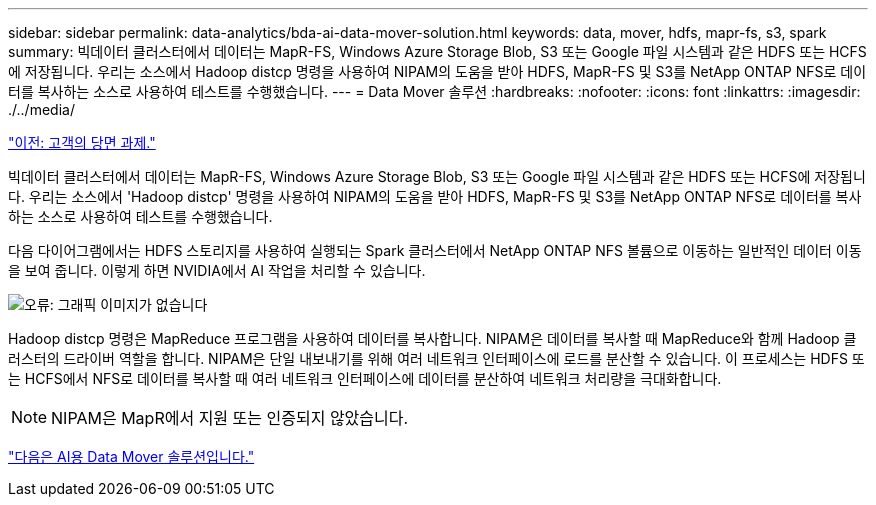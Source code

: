 ---
sidebar: sidebar 
permalink: data-analytics/bda-ai-data-mover-solution.html 
keywords: data, mover, hdfs, mapr-fs, s3, spark 
summary: 빅데이터 클러스터에서 데이터는 MapR-FS, Windows Azure Storage Blob, S3 또는 Google 파일 시스템과 같은 HDFS 또는 HCFS에 저장됩니다. 우리는 소스에서 Hadoop distcp 명령을 사용하여 NIPAM의 도움을 받아 HDFS, MapR-FS 및 S3를 NetApp ONTAP NFS로 데이터를 복사하는 소스로 사용하여 테스트를 수행했습니다. 
---
= Data Mover 솔루션
:hardbreaks:
:nofooter: 
:icons: font
:linkattrs: 
:imagesdir: ./../media/


link:bda-ai-customer-challenges.html["이전: 고객의 당면 과제."]

빅데이터 클러스터에서 데이터는 MapR-FS, Windows Azure Storage Blob, S3 또는 Google 파일 시스템과 같은 HDFS 또는 HCFS에 저장됩니다. 우리는 소스에서 'Hadoop distcp' 명령을 사용하여 NIPAM의 도움을 받아 HDFS, MapR-FS 및 S3를 NetApp ONTAP NFS로 데이터를 복사하는 소스로 사용하여 테스트를 수행했습니다.

다음 다이어그램에서는 HDFS 스토리지를 사용하여 실행되는 Spark 클러스터에서 NetApp ONTAP NFS 볼륨으로 이동하는 일반적인 데이터 이동을 보여 줍니다. 이렇게 하면 NVIDIA에서 AI 작업을 처리할 수 있습니다.

image:bda-ai-image3.png["오류: 그래픽 이미지가 없습니다"]

Hadoop distcp 명령은 MapReduce 프로그램을 사용하여 데이터를 복사합니다. NIPAM은 데이터를 복사할 때 MapReduce와 함께 Hadoop 클러스터의 드라이버 역할을 합니다. NIPAM은 단일 내보내기를 위해 여러 네트워크 인터페이스에 로드를 분산할 수 있습니다. 이 프로세스는 HDFS 또는 HCFS에서 NFS로 데이터를 복사할 때 여러 네트워크 인터페이스에 데이터를 분산하여 네트워크 처리량을 극대화합니다.


NOTE: NIPAM은 MapR에서 지원 또는 인증되지 않았습니다.

link:bda-ai-data-mover-solution-for-ai.html["다음은 AI용 Data Mover 솔루션입니다."]
